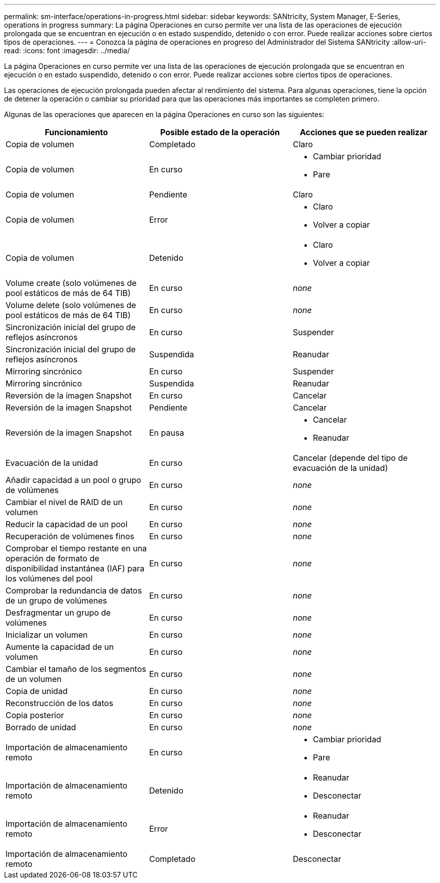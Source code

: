 ---
permalink: sm-interface/operations-in-progress.html 
sidebar: sidebar 
keywords: SANtricity, System Manager, E-Series, operations in progress 
summary: La página Operaciones en curso permite ver una lista de las operaciones de ejecución prolongada que se encuentran en ejecución o en estado suspendido, detenido o con error. Puede realizar acciones sobre ciertos tipos de operaciones. 
---
= Conozca la página de operaciones en progreso del Administrador del Sistema SANtricity
:allow-uri-read: 
:icons: font
:imagesdir: ../media/


[role="lead"]
La página Operaciones en curso permite ver una lista de las operaciones de ejecución prolongada que se encuentran en ejecución o en estado suspendido, detenido o con error. Puede realizar acciones sobre ciertos tipos de operaciones.

Las operaciones de ejecución prolongada pueden afectar al rendimiento del sistema. Para algunas operaciones, tiene la opción de detener la operación o cambiar su prioridad para que las operaciones más importantes se completen primero.

Algunas de las operaciones que aparecen en la página Operaciones en curso son las siguientes:

[cols="1a,1a,1a"]
|===
| Funcionamiento | Posible estado de la operación | Acciones que se pueden realizar 


 a| 
Copia de volumen
 a| 
Completado
 a| 
Claro



 a| 
Copia de volumen
 a| 
En curso
 a| 
* Cambiar prioridad
* Pare




 a| 
Copia de volumen
 a| 
Pendiente
 a| 
Claro



 a| 
Copia de volumen
 a| 
Error
 a| 
* Claro
* Volver a copiar




 a| 
Copia de volumen
 a| 
Detenido
 a| 
* Claro
* Volver a copiar




 a| 
Volume create (solo volúmenes de pool estáticos de más de 64 TIB)
 a| 
En curso
 a| 
_none_



 a| 
Volume delete (solo volúmenes de pool estáticos de más de 64 TIB)
 a| 
En curso
 a| 
_none_



 a| 
Sincronización inicial del grupo de reflejos asíncronos
 a| 
En curso
 a| 
Suspender



 a| 
Sincronización inicial del grupo de reflejos asíncronos
 a| 
Suspendida
 a| 
Reanudar



 a| 
Mirroring sincrónico
 a| 
En curso
 a| 
Suspender



 a| 
Mirroring sincrónico
 a| 
Suspendida
 a| 
Reanudar



 a| 
Reversión de la imagen Snapshot
 a| 
En curso
 a| 
Cancelar



 a| 
Reversión de la imagen Snapshot
 a| 
Pendiente
 a| 
Cancelar



 a| 
Reversión de la imagen Snapshot
 a| 
En pausa
 a| 
* Cancelar
* Reanudar




 a| 
Evacuación de la unidad
 a| 
En curso
 a| 
Cancelar (depende del tipo de evacuación de la unidad)



 a| 
Añadir capacidad a un pool o grupo de volúmenes
 a| 
En curso
 a| 
_none_



 a| 
Cambiar el nivel de RAID de un volumen
 a| 
En curso
 a| 
_none_



 a| 
Reducir la capacidad de un pool
 a| 
En curso
 a| 
_none_



 a| 
Recuperación de volúmenes finos
 a| 
En curso
 a| 
_none_



 a| 
Comprobar el tiempo restante en una operación de formato de disponibilidad instantánea (IAF) para los volúmenes del pool
 a| 
En curso
 a| 
_none_



 a| 
Comprobar la redundancia de datos de un grupo de volúmenes
 a| 
En curso
 a| 
_none_



 a| 
Desfragmentar un grupo de volúmenes
 a| 
En curso
 a| 
_none_



 a| 
Inicializar un volumen
 a| 
En curso
 a| 
_none_



 a| 
Aumente la capacidad de un volumen
 a| 
En curso
 a| 
_none_



 a| 
Cambiar el tamaño de los segmentos de un volumen
 a| 
En curso
 a| 
_none_



 a| 
Copia de unidad
 a| 
En curso
 a| 
_none_



 a| 
Reconstrucción de los datos
 a| 
En curso
 a| 
_none_



 a| 
Copia posterior
 a| 
En curso
 a| 
_none_



 a| 
Borrado de unidad
 a| 
En curso
 a| 
_none_



 a| 
Importación de almacenamiento remoto
 a| 
En curso
 a| 
* Cambiar prioridad
* Pare




 a| 
Importación de almacenamiento remoto
 a| 
Detenido
 a| 
* Reanudar
* Desconectar




 a| 
Importación de almacenamiento remoto
 a| 
Error
 a| 
* Reanudar
* Desconectar




 a| 
Importación de almacenamiento remoto
 a| 
Completado
 a| 
Desconectar

|===
